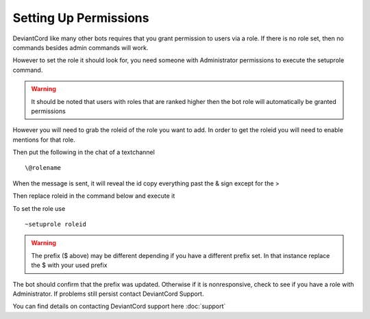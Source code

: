 **********************
Setting Up Permissions
**********************
DeviantCord like many other bots requires that you grant permission to users via a role. If there is no role set,
then no commands besides admin commands will work.

However to set the role it should look for, you need someone with Administrator permissions to execute the setuprole command.

..  warning:: It should be noted that users with roles that are ranked higher then the bot role will automatically be granted permissions

However you will need to grab the roleid of the role you want to add. In order to get the roleid you will need to enable mentions for that role.

Then put the following
in the chat of a textchannel ::
    \@rolename

When the message is sent, it will reveal the id copy everything past the & sign except for the >

Then replace roleid in the command below and execute it

To set
the role use ::
    ~setuprole roleid

..  warning:: The prefix ($ above) may be different depending if you have a different prefix set. In that instance replace the $ with your used prefix

The bot should confirm that the prefix was updated. Otherwise if it is nonresponsive, check to see if you have a role
with Administrator. If problems still persist contact DeviantCord Support.

You can find details on contacting DeviantCord support here :doc:`support`